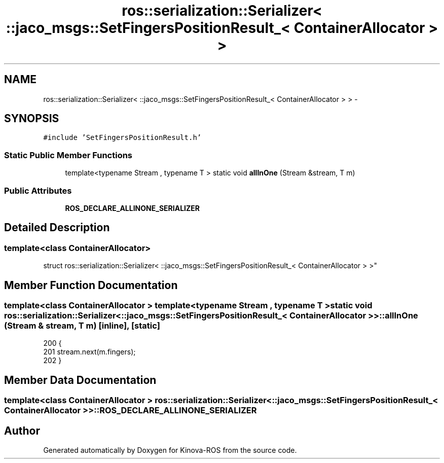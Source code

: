 .TH "ros::serialization::Serializer< ::jaco_msgs::SetFingersPositionResult_< ContainerAllocator > >" 3 "Thu Mar 3 2016" "Version 1.0.1" "Kinova-ROS" \" -*- nroff -*-
.ad l
.nh
.SH NAME
ros::serialization::Serializer< ::jaco_msgs::SetFingersPositionResult_< ContainerAllocator > > \- 
.SH SYNOPSIS
.br
.PP
.PP
\fC#include 'SetFingersPositionResult\&.h'\fP
.SS "Static Public Member Functions"

.in +1c
.ti -1c
.RI "template<typename Stream , typename T > static void \fBallInOne\fP (Stream &stream, T m)"
.br
.in -1c
.SS "Public Attributes"

.in +1c
.ti -1c
.RI "\fBROS_DECLARE_ALLINONE_SERIALIZER\fP"
.br
.in -1c
.SH "Detailed Description"
.PP 

.SS "template<class ContainerAllocator>
.br
struct ros::serialization::Serializer< ::jaco_msgs::SetFingersPositionResult_< ContainerAllocator > >"

.SH "Member Function Documentation"
.PP 
.SS "template<class ContainerAllocator > template<typename Stream , typename T > static void ros::serialization::Serializer< ::\fBjaco_msgs::SetFingersPositionResult_\fP< ContainerAllocator > >::allInOne (Stream & stream, T m)\fC [inline]\fP, \fC [static]\fP"

.PP
.nf
200     {
201       stream\&.next(m\&.fingers);
202     }
.fi
.SH "Member Data Documentation"
.PP 
.SS "template<class ContainerAllocator > ros::serialization::Serializer< ::\fBjaco_msgs::SetFingersPositionResult_\fP< ContainerAllocator > >::ROS_DECLARE_ALLINONE_SERIALIZER"


.SH "Author"
.PP 
Generated automatically by Doxygen for Kinova-ROS from the source code\&.
